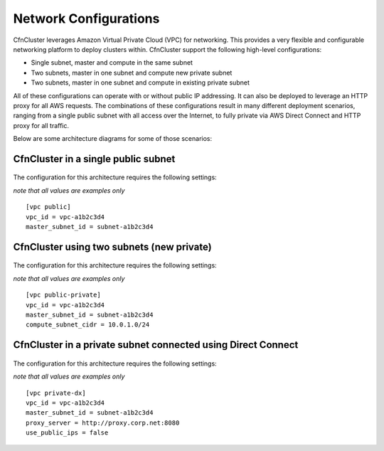 .. _networking:

Network Configurations
======================

CfnCluster leverages Amazon Virtual Private Cloud (VPC) for networking. This provides a very flexible and configurable networking platform to deploy clusters within. CfnCluster support the following high-level configurations:

* Single subnet, master and compute in the same subnet
* Two subnets, master in one subnet and compute new private subnet
* Two subnets, master in one subnet and compute in existing private subnet

All of these configurations can operate with or without public IP addressing. It can also be deployed to leverage an HTTP proxy for all AWS requests. The combinations of these configurations result in many different deployment scenarios, ranging from a single public subnet with all access over the Internet, to fully private via AWS Direct Connect and HTTP proxy for all traffic.

Below are some architecture diagrams for some of those scenarios:

CfnCluster in a single public subnet
------------------------------------

.. figure:: images/networking_single_subnet.jpg
   :alt: CfnCluster single subnet

The configuration for this architecture requires the following settings:

`note that all values are examples only`

::

  [vpc public]
  vpc_id = vpc-a1b2c3d4
  master_subnet_id = subnet-a1b2c3d4

CfnCluster using two subnets (new private)
------------------------------------------

.. figure:: images/networking_two_subnets.jpg
   :alt: CfnCluster two subnets

The configuration for this architecture requires the following settings:

`note that all values are examples only`

::

  [vpc public-private]
  vpc_id = vpc-a1b2c3d4
  master_subnet_id = subnet-a1b2c3d4
  compute_subnet_cidr = 10.0.1.0/24

CfnCluster in a private subnet connected using Direct Connect
-------------------------------------------------------------

.. figure:: images/networking_private_dx.jpg
   :alt: CfnCluster private with DX

The configuration for this architecture requires the following settings:

`note that all values are examples only`

::

  [vpc private-dx]
  vpc_id = vpc-a1b2c3d4
  master_subnet_id = subnet-a1b2c3d4
  proxy_server = http://proxy.corp.net:8080
  use_public_ips = false
